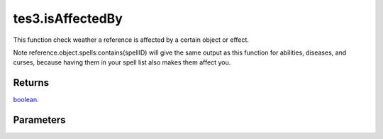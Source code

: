 tes3.isAffectedBy
====================================================================================================

This function check weather a reference is affected by a certain object or effect.

Note reference.object.spells:contains(spellID) will give the same output as this function for abilities, diseases, and curses, because having them in your spell list also makes them affect you.

Returns
----------------------------------------------------------------------------------------------------

`boolean`_.

Parameters
----------------------------------------------------------------------------------------------------

.. _`boolean`: ../../../lua/type/boolean.html
